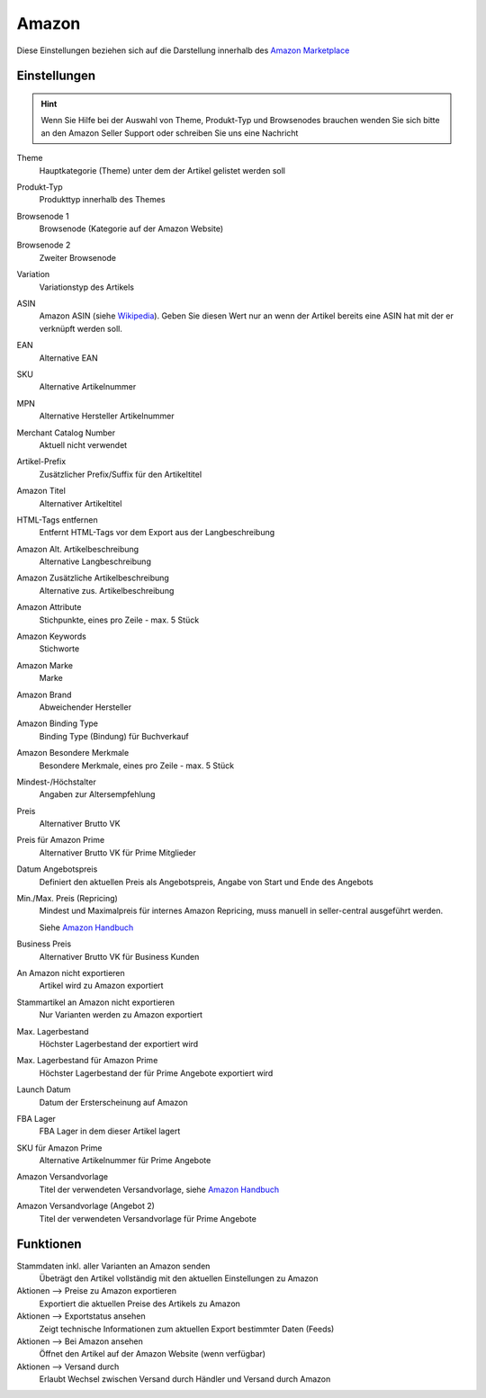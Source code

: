 Amazon
~~~~~~

Diese Einstellungen beziehen sich auf die Darstellung innerhalb des `Amazon Marketplace <https://services.amazon.de/programme/online-verkaufen/>`__

Einstellungen
---------------

.. Hint:: Wenn Sie Hilfe bei der Auswahl von Theme, Produkt-Typ und Browsenodes brauchen wenden Sie sich bitte an
    den Amazon Seller Support oder schreiben Sie uns eine Nachricht

Theme
    Hauptkategorie (Theme) unter dem der Artikel gelistet werden soll

Produkt-Typ
    Produkttyp innerhalb des Themes

Browsenode 1
    Browsenode (Kategorie auf der Amazon Website)

Browsenode 2
    Zweiter Browsenode

Variation
    Variationstyp des Artikels

ASIN
    Amazon ASIN (siehe `Wikipedia <https://de.wikipedia.org/wiki/Amazon_Standard_Identification_Number>`__). Geben Sie
    diesen Wert nur an wenn der Artikel bereits eine ASIN hat mit der er verknüpft werden soll.

EAN
    Alternative EAN

SKU
    Alternative Artikelnummer

MPN
    Alternative Hersteller Artikelnummer

Merchant Catalog Number
    Aktuell nicht verwendet

Artikel-Prefix
    Zusätzlicher Prefix/Suffix für den Artikeltitel

Amazon Titel
    Alternativer Artikeltitel

HTML-Tags entfernen
    Entfernt HTML-Tags vor dem Export aus der Langbeschreibung

Amazon Alt. Artikelbeschreibung
    Alternative Langbeschreibung

Amazon Zusätzliche Artikelbeschreibung
    Alternative zus. Artikelbeschreibung

Amazon Attribute
    Stichpunkte, eines pro Zeile - max. 5 Stück

Amazon Keywords
    Stichworte

Amazon Marke
    Marke

Amazon Brand
    Abweichender Hersteller

Amazon Binding Type
    Binding Type (Bindung) für Buchverkauf

Amazon Besondere Merkmale
    Besondere Merkmale, eines pro Zeile - max. 5 Stück

Mindest-/Höchstalter
    Angaben zur Altersempfehlung

Preis
    Alternativer Brutto VK

Preis für Amazon Prime
    Alternativer Brutto VK für Prime Mitglieder

Datum Angebotspreis
    Definiert den aktuellen Preis als Angebotspreis, Angabe von Start und Ende des Angebots

Min./Max. Preis (Repricing)
    Mindest und Maximalpreis für internes Amazon Repricing, muss manuell in seller-central ausgeführt werden.

    Siehe `Amazon Handbuch <https://sellercentral-europe.amazon.com/gp/help/external/202024630?language=de_DE&ref=efph_202024630_cont_202129000>`__

Business Preis
    Alternativer Brutto VK für Business Kunden

An Amazon nicht exportieren
    Artikel wird zu Amazon exportiert

Stammartikel an Amazon nicht exportieren
    Nur Varianten werden zu Amazon exportiert

Max. Lagerbestand
    Höchster Lagerbestand der exportiert wird

Max. Lagerbestand für Amazon Prime
    Höchster Lagerbestand der für Prime Angebote exportiert wird

Launch Datum
    Datum der Ersterscheinung auf Amazon

FBA Lager
    FBA Lager in dem dieser Artikel lagert

SKU für Amazon Prime
    Alternative Artikelnummer für Prime Angebote

Amazon Versandvorlage
    Titel der verwendeten Versandvorlage, siehe `Amazon Handbuch <https://sellercentral.amazon.de/gp/help/external/G201834090?language=de_DE>`__

Amazon Versandvorlage (Angebot 2)
    Titel der verwendeten Versandvorlage für Prime Angebote

Funktionen
---------------

Stammdaten inkl. aller Varianten an Amazon senden
    Übeträgt den Artikel vollständig mit den aktuellen Einstellungen zu Amazon

Aktionen --> Preise zu Amazon exportieren
    Exportiert die aktuellen Preise des Artikels zu Amazon

Aktionen --> Exportstatus ansehen
    Zeigt technische Informationen zum aktuellen Export bestimmter Daten (Feeds)

Aktionen --> Bei Amazon ansehen
    Öffnet den Artikel auf der Amazon Website (wenn verfügbar)

Aktionen --> Versand durch
    Erlaubt Wechsel zwischen Versand durch Händler und Versand durch Amazon







